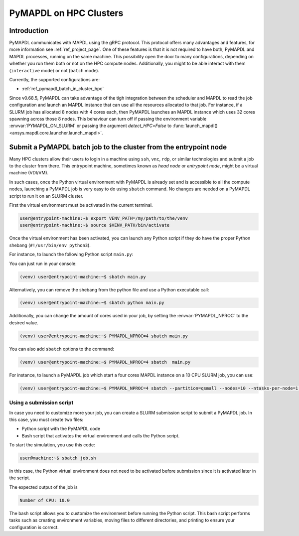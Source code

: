 
.. _ref_hpc_pymapdl_job:

=======================
PyMAPDL on HPC Clusters
=======================


Introduction
============

PyMAPDL communicates with MAPDL using the gRPC protocol.
This protocol offers many advantages and features, for more information
see :ref:`ref_project_page`.
One of these features is that it is not required to have both,
PyMAPDL and MAPDL processes, running on the same machine.
This possibility open the door to many configurations, depending
on whether you run them both or not on the HPC compute nodes.
Additionally, you might to be able interact with them (``interactive`` mode)
or not (``batch`` mode).

Currently, the supported configurations are:

* :ref:`ref_pymapdl_batch_in_cluster_hpc`


Since v0.68.5, PyMAPDL can take advantage of the tigh integration
between the scheduler and MAPDL to read the job configuration and
launch an MAPDL instance that can use all the resources allocated
to that job.
For instance, if a SLURM job has allocated 8 nodes with 4 cores each,
then PyMAPDL launches an MAPDL instance which uses 32 cores
spawning across those 8 nodes.
This behaviour can turn off if passing the environment variable
:envvar:`PYMAPDL_ON_SLURM` or passing the argument `detect_HPC=False`
to :func:`launch_mapdl() <ansys.mapdl.core.launcher.launch_mapdl>`.


.. _ref_pymapdl_batch_in_cluster_hpc:

Submit a PyMAPDL batch job to the cluster from the entrypoint node
==================================================================

Many HPC clusters allow their users to login in a machine using
``ssh``, ``vnc``, ``rdp``, or similar technologies and submit a job
to the cluster from there.
This entrypoint machine, sometimes known as *head node* or *entrypoint node*,
might be a virtual machine (VDI/VM).

In such cases, once the Python virtual environment with PyMAPDL is already
set and is accessible to all the compute nodes, launching a
PyMAPDL job is very easy to do using ``sbatch`` command.
No changes are needed on a PyMAPDL script to run it on an SLURM cluster.

First the virtual environment must be activated in the current terminal.

.. code-block:: console

    user@entrypoint-machine:~$ export VENV_PATH=/my/path/to/the/venv
    user@entrypoint-machine:~$ source $VENV_PATH/bin/activate

Once the virtual environment has been activated, you can launch any Python
script if they do have the proper Python shebang (``#!/usr/bin/env python3``).

For instance, to launch the following Python script ``main.py``:

.. code-block:: python
    :caption: main.py

    #!/usr/bin/env python3

    from ansys.mapdl.core import launch_mapdl

    mapdl = launch_mapdl(run_location="/home/ubuntu/tmp/tmp/mapdl", loglevel="debug")

    print(mapdl.prep7())
    print(f'Number of CPU: {mapdl.get_value("ACTIVE", 0, "NUMCPU")}')

    mapdl.exit()

You can just run in your console:

.. code-block:: console

    (venv) user@entrypoint-machine:~$ sbatch main.py

Alternatively, you can remove the shebang from the python file and use a
Python executable call:

.. code-block:: console

    (venv) user@entrypoint-machine:~$ sbatch python main.py

Additionally, you can change the amount of cores used in your
job, by setting the :envvar:`PYMAPDL_NPROC` to the desired value.

.. code-block:: console

    (venv) user@entrypoint-machine:~$ PYMAPDL_NPROC=4 sbatch main.py

You can also add ``sbatch`` options to the command:

.. code-block:: console

    (venv) user@entrypoint-machine:~$ PYMAPDL_NPROC=4 sbatch  main.py


For instance, to launch a PyMAPDL job which start a four cores MAPDL instance
on a 10 CPU SLURM job, you can use:

.. code-block:: console

    (venv) user@entrypoint-machine:~$ PYMAPDL_NPROC=4 sbatch --partition=qsmall --nodes=10 --ntasks-per-node=1 main.py


Using a submission script
-------------------------

In case you need to customize more your job, you can create a SLURM
submission script to submit a PyMAPDL job.
In this case, you must create two files:

- Python script with the PyMAPDL code
- Bash script that activates the virtual environment and calls the
  Python script.

.. code-block:: python
    :caption: main.py

    from ansys.mapdl.core import launch_mapdl

    # Number of processors must be lower than the
    # number of CPU allocated for the job.
    mapdl = launch_mapdl(nproc=10)

    mapdl.prep7()
    n_proc = mapdl.get_value("ACTIVE", 0, "NUMCPU")
    print(f"Number of CPU: {n_proc}")

    mapdl.exit()


.. code-block:: bash
   :caption: job.sh

   source /home/user/.venv/bin/activate
   python main.py

To start the simulation, you use this code:

.. code-block:: console

    user@machine:~$ sbatch job.sh

In this case, the Python virtual environment does not need to be activated
before submission since it is activated later in the script.

The expected output of the job is

.. code-block:: text

    Number of CPU: 10.0


The bash script allows you to customize the environment before running the
Python script.
This bash script performs tasks such as creating environment variables,
moving files to different directories, and printing to ensure your
configuration is correct.
